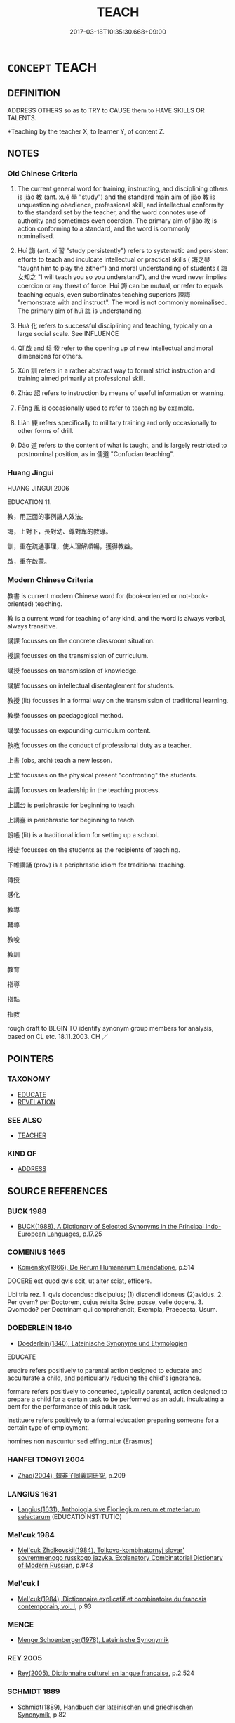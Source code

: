 # -*- mode: mandoku-tls-view -*-
#+TITLE: TEACH
#+DATE: 2017-03-18T10:35:30.668+09:00        
#+STARTUP: content
* =CONCEPT= TEACH
:PROPERTIES:
:CUSTOM_ID: uuid-afbdd6b9-b5e4-42ff-a8ae-7bf4522b1f4f
:SYNONYM+:  TEACHING
:SYNONYM+:  EDUCATE
:SYNONYM+:  INSTRUCT
:SYNONYM+:  SCHOOL
:SYNONYM+:  TUTOR
:SYNONYM+:  COACH
:SYNONYM+:  TRAIN
:SYNONYM+:  ENLIGHTEN
:SYNONYM+:  ILLUMINATE
:SYNONYM+:  VERSE
:SYNONYM+:  EDIFY
:SYNONYM+:  INDOCTRINATE
:SYNONYM+:  DRILL
:SYNONYM+:  DISCIPLINE
:TR_ZH: 教化
:TR_OCH: 教
:END:
** DEFINITION

ADDRESS OTHERS so as to TRY to CAUSE them to HAVE SKILLS OR TALENTS.

 *Teaching by the teacher X, to learner Y, of content Z.

** NOTES

*** Old Chinese Criteria
1. The current general word for training, instructing, and disciplining others is jiào 教 (ant. xué 學 "study") and the standard main aim of jiào 教 is unquestioning obedience, professional skill, and intellectual conformity to the standard set by the teacher, and the word connotes use of authority and sometimes even coercion. The primary aim of jiào 教 is action conforming to a standard, and the word is commonly nominalised.

2. Huì 誨 (ant. xí 習 "study persistently") refers to systematic and persistent efforts to teach and inculcate intellectual or practical skills ( 誨之琴 "taught him to play the zither") and moral understanding of students ( 誨女知之 "I will teach you so you understand"), and the word never implies coercion or any threat of force. Huì 誨 can be mutual, or refer to equals teaching equals, even subordinates teaching superiors 諫誨 "remonstrate with and instruct". The word is not commonly nominalised. The primary aim of huì 誨 is understanding.

3. Huà 化 refers to successful disciplining and teaching, typically on a large social scale. See INFLUENCE

4. Qǐ 啟 and fā 發 refer to the opening up of new intellectual and moral dimensions for others.

5. Xùn 訓 refers in a rather abstract way to formal strict instruction and training aimed primarily at professional skill.

6. Zhào 詔 refers to instruction by means of useful information or warning.

7. Fēng 風 is occasionally used to refer to teaching by example.

8. Liàn 練 refers specifically to military training and only occasionally to other forms of drill.

9. Dào 道 refers to the content of what is taught, and is largely restricted to postnominal position, as in 儒道 "Confucian teaching".

*** Huang Jingui
HUANG JINGUI 2006

EDUCATION 11.

教，用正面的事例讓人效法。

誨，上對下，長對幼、尊對卑的教導。

訓，重在疏通事理，使人理解順暢，獲得教益。

啟，重在啟蒙。

*** Modern Chinese Criteria
教書 is current modern Chinese word for (book-oriented or not-book-oriented) teaching.

教 is a current word for teaching of any kind, and the word is always verbal, always transitive.

講課 focusses on the concrete classroom situation.

授課 focusses on the transmission of curriculum.

講授 focusses on transmission of knowledge.

講解 focusses on intellectual disentaglement for students.

教授 (lit) focusses in a formal way on the transmission of traditional learning.

教學 focusses on paedagogical method.

講學 focusses on expounding curriculum content.

執教 focusses on the conduct of professional duty as a teacher.

上書 (obs, arch) teach a new lesson.

上堂 focusses on the physical present "confronting" the students.

主講 focusses on leadership in the teaching process.

上講台 is periphrastic for beginning to teach.

上講臺 is periphrastic for beginning to teach.

設帳 (lit) is a traditional idiom for setting up a school.

授徒 focusses on the students as the recipients of teaching.

下帷講誦 (prov) is a periphrastic idiom for traditional teaching.

傳授

感化

教導

輔導

教唆

教訓

教育

指導

指點

指教

rough draft to BEGIN TO identify synonym group members for analysis, based on CL etc. 18.11.2003. CH ／

** POINTERS
*** TAXONOMY
 - [[tls:concept:EDUCATE][EDUCATE]]
 - [[tls:concept:REVELATION][REVELATION]]

*** SEE ALSO
 - [[tls:concept:TEACHER][TEACHER]]

*** KIND OF
 - [[tls:concept:ADDRESS][ADDRESS]]

** SOURCE REFERENCES
*** BUCK 1988
 - [[cite:BUCK-1988][BUCK(1988), A Dictionary of Selected Synonyms in the Principal Indo-European Languages]], p.17.25

*** COMENIUS 1665
 - [[cite:COMENIUS-1665][Komensky(1966), De Rerum Humanarum Emendatione]], p.514


DOCERE est quod qvis scit, ut alter sciat, efficere.

Ubi tria rez. 1. qvis docendus: discipulus; (1) discendi idoneus (2)avidus. 2. Per qvem? per Doctorem, cujus reisita Scire, posse, velle docere. 3. Qvomodo? per Doctrinam qui comprehendit, Exempla, Praecepta, Usum.

*** DOEDERLEIN 1840
 - [[cite:DOEDERLEIN-1840][Doederlein(1840), Lateinische Synonyme und Etymologien]]

EDUCATE

erudire refers positively to parental action designed to educate and acculturate a child, and particularly reducing the child's ignorance.

formare refers positively to concerted, typically  parental, action designed to prepare a child for a certain task to be performed as an adult, inculcating a bent for the performance of this adult task.

instituere refers positively to a formal education preparing someone for a certain type of employment.



homines non nascuntur sed effinguntur (Erasmus)

*** HANFEI TONGYI 2004
 - [[cite:HANFEI-TONGYI-2004][Zhao(2004), 韓非子同義詞研究]], p.209

*** LANGIUS 1631
 - [[cite:LANGIUS-1631][Langius(1631), Anthologia sive Florilegium rerum et materiarum selectarum]] (EDUCATIOINSTITUTIO)
*** Mel'cuk 1984
 - [[cite:MEL'CUK-1984][Mel'cuk Zholkovskij(1984), Tolkovo-kombinatornyj slovar' sovremmenogo russkogo jazyka. Explanatory Combinatorial Dictionary of Modern Russian]], p.943

*** Mel'cuk I
 - [[cite:MEL'CUK-I][Mel'cuk(1984), Dictionnaire explicatif et combinatoire du francais contemporain, vol. I]], p.93

*** MENGE
 - [[cite:MENGE][Menge Schoenberger(1978), Lateinische Synonymik]]
*** REY 2005
 - [[cite:REY-2005][Rey(2005), Dictionnaire culturel en langue francaise]], p.2.524

*** SCHMIDT 1889
 - [[cite:SCHMIDT-1889][Schmidt(1889), Handbuch der lateinischen und griechischen Synonymik]], p.82

*** STAIGER 2003
 - [[cite:STAIGER-2003][Staiger Schuette Emmerich(2003), Das grosse China-Lexikon]], p.751

*** UNGER SACH
 - [[cite:UNGER-SACH][Unger(ca. 1990), "Sachwoerterbuch zum Alten China"]] (ERZIEHUNG/UNTERRICHT)
*** WANG LI 2000
 - [[cite:WANG-LI-2000][Wang 王(2000), 王力古漢語字典]], p.1279


教，誨

1. WL claims that both mean 教導 and that the special feature of jia4o 教 is the element of coercion qia2ngzhi4 強制. In fact, one is practical instruction and training, not normally focussing on the coercion or even the threat of force, and the other is intellectual teaching. 

Occasionally, jia4o 教 does have a general meaning where even a subordinate can jia4o 教 a ruler, the point being not coercion or even power, but rather professional or technical (rather than moral) authority:

HF 13.03:01; jiaoshi  297; jishi 238; jiaozhu 123; shiping 467

昔者吳起教楚悼王以楚國之俗曰： In ancient times Wu2 Q taught King Da4o of Chu3 the customs of Chu3, saying:

HF 32.15:01; jiaoshi 486; jishi 631; jiaozhu 375; shiping 1094

客有教燕王為不死之道者， A foreigner was teaching the King of Ya1n the way of immortality.

*** POIRIER 1991
 - [[cite:POIRIER-1991][Poirier(1991), Histoire des moeurs]], p.2.309-375

*** GRACE ZHANG 2010
 - [[cite:GRACE-ZHANG-2010][Zhang(2010), Using Chinese Synonyms]], p.221

*** BARNARD AND SPENCER 2002
 - [[cite:BARNARD-AND-SPENCER-2002][Barnard Spencer(2002), Encyclopedia of Social and Cultural Anthropology]] (EDUCATION)
*** GIRARD 1769
 - [[cite:GIRARD-1769][Girard Beauzée(1769), SYNONYMES FRANÇOIS, LEURS DIFFÉRENTES SIGNIFICATIONS, ET LE CHOIX QU'IL EN FAUT FAIRE Pour parler avec justesse]], p.1.53.38
 (ENSEIGNER.APPRENDRE.INSTRUIRE.INFORMER.FAIRE SAVOIR)
*** PILLON 1850
 - [[cite:PILLON-1850][Pillon(1850), Handbook of Greek Synonymes, from the French of M. Alex. Pillon, Librarian of the Bibliothèque Royale , at Paris, and one of the editors of the new edition of Plaché's Dictionnaire Grec-Français, edited, with notes, by the Rev. Thomas Kerchever Arnold, M.A. Rector of Lyndon, and late fellow of Trinity College, Cambridge]], p.no.174

*** T.W.HARBSMEIER 2004
 - [[cite:T.W.HARBSMEIER-2004][Harbsmeier(2004), A New Dictionary of Classical Greek Synonyms]], p.NO.176

** WORDS
   :PROPERTIES:
   :VISIBILITY: children
   :END:
*** 修 xiū (OC:sqlɯw MC:sɨu )
:PROPERTIES:
:CUSTOM_ID: uuid-49510688-5a0c-41b9-ab9d-c545d4410627
:Char+: 修(9,8/10) 
:GY_IDS+: uuid-ef8eb44d-db8a-4f3b-8eaf-a0dec0116c4a
:PY+: xiū     
:OC+: sqlɯw     
:MC+: sɨu     
:END: 
**** V [[tls:syn-func::#uuid-fbfb2371-2537-4a99-a876-41b15ec2463c][vtoN]] / train, drill (armed forces), strengthen through training and putting things in good repair
:PROPERTIES:
:CUSTOM_ID: uuid-3177a5fa-5d2f-4764-b55e-d417dcb01139
:END:
****** DEFINITION

train, drill (armed forces), strengthen through training and putting things in good repair

****** NOTES

*** 典 diǎn (OC:tɯɯnʔ MC:ten )
:PROPERTIES:
:CUSTOM_ID: uuid-b99c601d-523a-4bde-9e1a-494a9e202417
:Char+: 典(12,6/8) 
:GY_IDS+: uuid-c0d2d017-237c-4c27-bd66-59487a915c7b
:PY+: diǎn     
:OC+: tɯɯnʔ     
:MC+: ten     
:END: 
**** N [[tls:syn-func::#uuid-76be1df4-3d73-4e5f-bbc2-729542645bc8][nab]] {[[tls:sem-feat::#uuid-f55cff2f-f0e3-4f08-a89c-5d08fcf3fe89][act]]} / instruction
:PROPERTIES:
:CUSTOM_ID: uuid-1e4b2050-a9f2-4daa-b687-7eb4567258ac
:WARRING-STATES-CURRENCY: 3
:END:
****** DEFINITION

instruction

****** NOTES

**** V [[tls:syn-func::#uuid-fbfb2371-2537-4a99-a876-41b15ec2463c][vtoN]] / regulate, instruct
:PROPERTIES:
:CUSTOM_ID: uuid-8738db55-3879-4028-aa81-63de6fdb3590
:WARRING-STATES-CURRENCY: 3
:END:
****** DEFINITION

regulate, instruct

****** NOTES

*** 化 huà (OC:hŋʷraals MC:hɣɛ )
:PROPERTIES:
:CUSTOM_ID: uuid-303a30ec-9287-4123-b39b-f06e1c4cb7fc
:Char+: 化(21,2/4) 
:GY_IDS+: uuid-7c36ccf6-0da3-4fdf-8873-43b8edf824c7
:PY+: huà     
:OC+: hŋʷraals     
:MC+: hɣɛ     
:END: 
**** N [[tls:syn-func::#uuid-76be1df4-3d73-4e5f-bbc2-729542645bc8][nab]] {[[tls:sem-feat::#uuid-f55cff2f-f0e3-4f08-a89c-5d08fcf3fe89][act]]} / education; civlised human customs
:PROPERTIES:
:CUSTOM_ID: uuid-9bbdaf59-cb1b-4d6c-8bbe-939897b66246
:END:
****** DEFINITION

education; civlised human customs

****** NOTES

**** V [[tls:syn-func::#uuid-c20780b3-41f9-491b-bb61-a269c1c4b48f][vi]] {[[tls:sem-feat::#uuid-f55cff2f-f0e3-4f08-a89c-5d08fcf3fe89][act]]} / cause to transform > engage in teaching; teach
:PROPERTIES:
:CUSTOM_ID: uuid-7ad0cb5e-99f2-4eea-8945-816fd3dece30
:END:
****** DEFINITION

cause to transform > engage in teaching; teach

****** NOTES

**** V [[tls:syn-func::#uuid-e64a7a95-b54b-4c94-9d6d-f55dbf079701][vt(oN)]] / teach the contextually determinate N an important lesson that changes him
:PROPERTIES:
:CUSTOM_ID: uuid-c67eb573-f64a-4f94-9edb-51fab0bb66a1
:END:
****** DEFINITION

teach the contextually determinate N an important lesson that changes him

****** NOTES

**** V [[tls:syn-func::#uuid-fbfb2371-2537-4a99-a876-41b15ec2463c][vtoN]] / transform > teach; teach so as to convert to one's views and valuesin the BUDDH. context often 'con...
:PROPERTIES:
:CUSTOM_ID: uuid-e3741463-2ba4-4f9f-aa25-11dfe997dcfb
:END:
****** DEFINITION

transform > teach; teach so as to convert to one's views and values

in the BUDDH. context often 'convert'

****** NOTES

**** V [[tls:syn-func::#uuid-fbfb2371-2537-4a99-a876-41b15ec2463c][vtoN]] {[[tls:sem-feat::#uuid-988c2bcf-3cdd-4b9e-b8a4-615fe3f7f81e][passive]]} / allow oneself to be taught a lesson> have one's mindset changed
:PROPERTIES:
:CUSTOM_ID: uuid-aa5c8923-8437-4b6f-9ac4-2fac50df5633
:END:
****** DEFINITION

allow oneself to be taught a lesson> have one's mindset changed

****** NOTES

*** 教 jiào (OC:kruus MC:kɣɛu )
:PROPERTIES:
:CUSTOM_ID: uuid-7fc224e8-4658-4c1c-8dbc-26e1d4584173
:Char+: 教(66,7/11) 
:GY_IDS+: uuid-9bb04053-c1b1-4b12-8d8e-4ae084a440ed
:PY+: jiào     
:OC+: kruus     
:MC+: kɣɛu     
:END: 
**** V [[tls:syn-func::#uuid-53cee9f8-4041-45e5-ae55-f0bfdec33a11][vt/oN/]] / be engaged in teaching, give instructions
:PROPERTIES:
:CUSTOM_ID: uuid-1f390a2c-dba7-4ea7-872f-f32a9d4e134b
:END:
****** DEFINITION

be engaged in teaching, give instructions

****** NOTES

**** N [[tls:syn-func::#uuid-76be1df4-3d73-4e5f-bbc2-729542645bc8][nab]] {[[tls:sem-feat::#uuid-f55cff2f-f0e3-4f08-a89c-5d08fcf3fe89][act]]} / training; drill; moral instruction; instruction
:PROPERTIES:
:CUSTOM_ID: uuid-b32efca5-b7d5-4bb9-aef7-e05a9689c3f1
:WARRING-STATES-CURRENCY: 5
:END:
****** DEFINITION

training; drill; moral instruction; instruction

****** NOTES

**** V [[tls:syn-func::#uuid-fed035db-e7bd-4d23-bd05-9698b26e38f9][vadN]] / trained, properly instructed
:PROPERTIES:
:CUSTOM_ID: uuid-0d2b7ae8-1ba8-43a4-ac8a-dcaa92e14398
:WARRING-STATES-CURRENCY: 4
:END:
****** DEFINITION

trained, properly instructed

****** NOTES

**** V [[tls:syn-func::#uuid-c20780b3-41f9-491b-bb61-a269c1c4b48f][vi]] {[[tls:sem-feat::#uuid-f55cff2f-f0e3-4f08-a89c-5d08fcf3fe89][act]]} / be engaged in instruction, instructing, drilling; give (proper) instruction
:PROPERTIES:
:CUSTOM_ID: uuid-a2509c3d-b105-461c-8ea7-41e3c59cc13b
:WARRING-STATES-CURRENCY: 3
:END:
****** DEFINITION

be engaged in instruction, instructing, drilling; give (proper) instruction

****** NOTES

**** V [[tls:syn-func::#uuid-e64a7a95-b54b-4c94-9d6d-f55dbf079701][vt(oN)]] / instruct properly determinate persons
:PROPERTIES:
:CUSTOM_ID: uuid-92e9cd0b-cc89-4908-9ce2-7d8fafcd5ae0
:WARRING-STATES-CURRENCY: 3
:END:
****** DEFINITION

instruct properly determinate persons

****** NOTES

**** V [[tls:syn-func::#uuid-739c24ae-d585-4fff-9ac2-2547b1050f16][vt+prep+N]] / act as an instructor to (someone)
:PROPERTIES:
:CUSTOM_ID: uuid-74357016-0f6d-48b8-b398-02cb378d94be
:WARRING-STATES-CURRENCY: 3
:END:
****** DEFINITION

act as an instructor to (someone)

****** NOTES

**** V [[tls:syn-func::#uuid-504ec124-c823-4cc6-a14a-913dc8c5c4b4][vtoN.+VtoS]] / instruct (someone)(and say...) 教之曰
:PROPERTIES:
:CUSTOM_ID: uuid-25ec2ada-f2df-4a4a-a189-fdf21be577f4
:WARRING-STATES-CURRENCY: 3
:END:
****** DEFINITION

instruct (someone)(and say...) 教之曰

****** NOTES

**** V [[tls:syn-func::#uuid-fbfb2371-2537-4a99-a876-41b15ec2463c][vtoN]] {[[tls:sem-feat::#uuid-5100e402-4cb5-4b99-929f-be674b3757d4][N=human]]} / instruct, give instruction to; train up (prototypically military); train up properly, instruct prop...
:PROPERTIES:
:CUSTOM_ID: uuid-fad1b2e5-dd78-49a7-8f9e-79d3e2e20a16
:WARRING-STATES-CURRENCY: 4
:END:
****** DEFINITION

instruct, give instruction to; train up (prototypically military); train up properly, instruct properly

****** NOTES

******* Examples
LY 13.29; tr. CH

 子曰： The Master said:

 「善人教民七年， "If an excellent person has trained the people for seven years

 亦可以即戎矣。」

**** V [[tls:syn-func::#uuid-fbfb2371-2537-4a99-a876-41b15ec2463c][vtoN]] {[[tls:sem-feat::#uuid-27c25f52-900b-48a9-8ca9-715cb9000e48][N=nonhu]]} / give instruction in (subjects)
:PROPERTIES:
:CUSTOM_ID: uuid-7a77ff02-0565-45e7-befc-0ccc9b4a7636
:WARRING-STATES-CURRENCY: 3
:END:
****** DEFINITION

give instruction in (subjects)

****** NOTES

**** V [[tls:syn-func::#uuid-9c1cfd33-d7a3-4fd8-9b9a-3d48816df0ea][vtt/oN./+V/0/]] / teach the contextually determinate N to V; teach people to V, teach one to V
:PROPERTIES:
:CUSTOM_ID: uuid-52b1216e-1de6-4887-bb25-6b5d3d0e7565
:END:
****** DEFINITION

teach the contextually determinate N to V; teach people to V, teach one to V

****** NOTES

**** V [[tls:syn-func::#uuid-f23cc077-f7d1-48c0-a2da-ba95b12170c8][vtt+prep+N1:post.vtoN2]] / instruct (someone) in (a subject) 　以x教於y
:PROPERTIES:
:CUSTOM_ID: uuid-49be119c-77cb-4127-8c9b-1167eb6939a5
:WARRING-STATES-CURRENCY: 3
:END:
****** DEFINITION

instruct (someone) in (a subject) 　以x教於y

****** NOTES

**** V [[tls:syn-func::#uuid-25b356b8-b8b3-45bd-8689-04894567deb5][vttoN.+V/0/]] {[[tls:sem-feat::#uuid-cdc662a3-e2c9-4d1a-b58e-6442c74ee003][pivot]]} / instruct (someone, to do something) 教良民為姦
:PROPERTIES:
:CUSTOM_ID: uuid-0ad1d20a-e952-43df-b3eb-d07e212328f4
:WARRING-STATES-CURRENCY: 4
:END:
****** DEFINITION

instruct (someone, to do something) 教良民為姦

****** NOTES

**** V [[tls:syn-func::#uuid-b1da1095-72d1-4dc8-bd0c-f66788b53021][vttoN1:postvtoN2]] / instruct (a person N1) in (a skill N2); instruct; 以仁義教人  occasionally: admonish (someone) about (so...
:PROPERTIES:
:CUSTOM_ID: uuid-b3274d11-5590-47f7-90cc-78aa92130203
:WARRING-STATES-CURRENCY: 5
:END:
****** DEFINITION

instruct (a person N1) in (a skill N2); instruct; 以仁義教人  occasionally: admonish (someone) about (something)

****** NOTES

******* Nuance
This, specifically a success verb, may take the common people as its object, cf. jiào 教烠 eaching �.

******* Examples
HF 34.26.11: (a man who has unsuccessfully taught another music cannot be said to have) taughv; HF 32.15.1: teach (the way of immorvality

**** V [[tls:syn-func::#uuid-a2c810ab-05c4-4ed2-86eb-c954618d8429][vttoN1.+N2]] / teach (someone N1) (a subject N2)
:PROPERTIES:
:CUSTOM_ID: uuid-65a21240-d50a-4f57-9bd3-ed8550d86447
:WARRING-STATES-CURRENCY: 3
:END:
****** DEFINITION

teach (someone N1) (a subject N2)

****** NOTES

**** V [[tls:syn-func::#uuid-cbb92823-4092-4552-8cbd-4883113a5422][vttoN1+.vtoN2]] / instruct someone in a subject  教X以Y
:PROPERTIES:
:CUSTOM_ID: uuid-02d0a0ba-4d5f-46ee-94ea-165a52627cdc
:WARRING-STATES-CURRENCY: 3
:END:
****** DEFINITION

instruct someone in a subject  教X以Y

****** NOTES

*** 敕 chì (OC:rʰɯɡ MC:ʈhɨk )
:PROPERTIES:
:CUSTOM_ID: uuid-f65241cb-6cc0-4504-8bb0-dbb62082b844
:Char+: 敕(66,7/11) 
:GY_IDS+: uuid-e30208a9-ccd0-4c47-afd4-df274d98e349
:PY+: chì     
:OC+: rʰɯɡ     
:MC+: ʈhɨk     
:END: 
**** V [[tls:syn-func::#uuid-fbfb2371-2537-4a99-a876-41b15ec2463c][vtoN]] / SHIJI: give a warning and an exhortation
:PROPERTIES:
:CUSTOM_ID: uuid-39b4fd54-f90d-427f-a0af-11b8965fce6d
:END:
****** DEFINITION

SHIJI: give a warning and an exhortation

****** NOTES

*** 啟 qǐ (OC:kheeʔ MC:khei )
:PROPERTIES:
:CUSTOM_ID: uuid-1e27b12e-727a-45cd-a0bd-381338a4a0e0
:Char+: 啟(66,7/11) 
:GY_IDS+: uuid-98cfb9ff-1029-4427-a801-371d9e83fff5
:PY+: qǐ     
:OC+: kheeʔ     
:MC+: khei     
:END: 
**** V [[tls:syn-func::#uuid-fbfb2371-2537-4a99-a876-41b15ec2463c][vtoN]] / enlightento instruct
:PROPERTIES:
:CUSTOM_ID: uuid-3c8618c2-f7bd-4409-9b29-c97a8f6f1f29
:END:
****** DEFINITION

enlighten

to instruct

****** NOTES

******* Nuance
This is an elevated ambitious term to use

******* Examples
LY 7.8: 不憤不啟 someone who is not intensely dissatisfied I will not enlighten

**** V [[tls:syn-func::#uuid-47bf65b8-3762-4d1c-81e6-a3a2f26a0200][vttoN.+S]] / instruct/enlighten somebody that
:PROPERTIES:
:CUSTOM_ID: uuid-e97fb591-5c3f-4dcb-a6e6-9d61179ea2d6
:END:
****** DEFINITION

instruct/enlighten somebody that

****** NOTES

*** 新 xīn (OC:siŋ MC:sin )
:PROPERTIES:
:CUSTOM_ID: uuid-400ea054-bf59-4ea5-8bee-cff6b5157fb3
:Char+: 新(69,9/13) 
:GY_IDS+: uuid-90f4c79f-476b-471b-8321-d28d9bac5773
:PY+: xīn     
:OC+: siŋ     
:MC+: sin     
:END: 
**** V [[tls:syn-func::#uuid-fbfb2371-2537-4a99-a876-41b15ec2463c][vtoN]] / reform through teaching 新民
:PROPERTIES:
:CUSTOM_ID: uuid-410662be-aa28-4eb7-91e1-3043a71edbee
:END:
****** DEFINITION

reform through teaching 新民

****** NOTES

*** 業 yè (OC:ŋab MC:ŋi̯ɐp )
:PROPERTIES:
:CUSTOM_ID: uuid-3a744694-1a1e-48d8-9365-1de60f1cd060
:Char+: 業(75,9/13) 
:GY_IDS+: uuid-22182188-70f5-47d8-842c-29ff8ebb4402
:PY+: yè     
:OC+: ŋab     
:MC+: ŋi̯ɐp     
:END: 
**** N [[tls:syn-func::#uuid-76be1df4-3d73-4e5f-bbc2-729542645bc8][nab]] {[[tls:sem-feat::#uuid-b33cc013-91e1-4f2b-a148-2b1709f499ed][method]]} / method taught (by a master); teaching
:PROPERTIES:
:CUSTOM_ID: uuid-1b2ee108-9aa3-4496-aa5f-eef623846c32
:END:
****** DEFINITION

method taught (by a master); teaching

****** NOTES

*** 泠 líng (OC:ɡ-reeŋ MC:leŋ )
:PROPERTIES:
:CUSTOM_ID: uuid-0ac67b32-7014-48b3-96bd-d22f607034fa
:Char+: 泠(85,5/8) 
:GY_IDS+: uuid-dd6b92df-2f35-4c47-b464-07a6b419cd4d
:PY+: líng     
:OC+: ɡ-reeŋ     
:MC+: leŋ     
:END: 
**** V [[tls:syn-func::#uuid-fbfb2371-2537-4a99-a876-41b15ec2463c][vtoN]] / to instruct???
:PROPERTIES:
:CUSTOM_ID: uuid-76b5575e-2c03-476c-a207-93b0c24e8025
:WARRING-STATES-CURRENCY: 2
:END:
****** DEFINITION

to instruct???

****** NOTES

******* Nuance
ZHUANG

******* Examples
ZZ 20.743 真泠禹曰： he instructed Y, saying, [CA]

*** 發 fā (OC:pod MC:pi̯ɐt )
:PROPERTIES:
:CUSTOM_ID: uuid-4dbcd798-2c34-489a-9cb6-8eb2534815f4
:Char+: 發(105,7/12) 
:GY_IDS+: uuid-9e83a10d-fe72-4201-a1fe-3a74deae9cc3
:PY+: fā     
:OC+: pod     
:MC+: pi̯ɐt     
:END: 
**** V [[tls:syn-func::#uuid-fbfb2371-2537-4a99-a876-41b15ec2463c][vtoN]] / open up and educate
:PROPERTIES:
:CUSTOM_ID: uuid-62df7624-2552-4e09-9757-067d632d1a35
:WARRING-STATES-CURRENCY: 3
:END:
****** DEFINITION

open up and educate

****** NOTES

******* Nuance
This is a metaphoric expression for an ambitious moral teaching process by which a person finds himself

******* Examples
LY 7.8: 不悱不發 someone who is not anguished I will not open-up-and-educate.

*** 練 liàn (OC:ɡ-reens MC:len )
:PROPERTIES:
:CUSTOM_ID: uuid-5aa2ebb6-2d6b-4c87-bce9-492a52cdb4d7
:Char+: 練(120,9/15) 
:GY_IDS+: uuid-570312f2-3861-4707-980d-cf5bde83323b
:PY+: liàn     
:OC+: ɡ-reens     
:MC+: len     
:END: 
**** V [[tls:syn-func::#uuid-fed035db-e7bd-4d23-bd05-9698b26e38f9][vadN]] / well-trained
:PROPERTIES:
:CUSTOM_ID: uuid-3b4fe4b2-607b-438f-98f3-6e4746a2b988
:WARRING-STATES-CURRENCY: 3
:END:
****** DEFINITION

well-trained

****** NOTES

**** V [[tls:syn-func::#uuid-c20780b3-41f9-491b-bb61-a269c1c4b48f][vi]] {[[tls:sem-feat::#uuid-e6526d79-b134-4e37-8bab-55b4884393bc][graded]]} / to be better trained (in military affairs)
:PROPERTIES:
:CUSTOM_ID: uuid-3d246848-2cea-4259-b100-9f2529797fd6
:END:
****** DEFINITION

to be better trained (in military affairs)

****** NOTES

**** V [[tls:syn-func::#uuid-25b356b8-b8b3-45bd-8689-04894567deb5][vttoN.+V/0/]] {[[tls:sem-feat::#uuid-92ae8363-92d9-4b96-80a4-b07bc6788113][reflexive.自]]} / train oneself to V
:PROPERTIES:
:CUSTOM_ID: uuid-9411dfb5-ff0c-4bba-a935-d1c06044696a
:END:
****** DEFINITION

train oneself to V

****** NOTES

*** 育 yù (OC:luɡ MC:juk )
:PROPERTIES:
:CUSTOM_ID: uuid-8e0015df-6a79-4a3c-b7c2-ba8e79f7da97
:Char+: 育(130,4/8) 
:GY_IDS+: uuid-705bac86-6de1-4fb0-bcbe-b63827bf5c32
:PY+: yù     
:OC+: luɡ     
:MC+: juk     
:END: 
**** SOURCE REFERENCES
***** WANG FENGYANG 1993
 - [[cite:WANG-FENGYANG-1993][Wang 王(1993), 古辭辨 Gu ci bian]], p.713.4

**** V [[tls:syn-func::#uuid-fbfb2371-2537-4a99-a876-41b15ec2463c][vtoN]] / bring up morally and intellectually
:PROPERTIES:
:CUSTOM_ID: uuid-42d234fe-30dc-44f7-aa42-ae693bc0b8bc
:WARRING-STATES-CURRENCY: 3
:END:
****** DEFINITION

bring up morally and intellectually

****** NOTES

*** 討 tǎo (OC:thuuʔ MC:thɑu )
:PROPERTIES:
:CUSTOM_ID: uuid-16e8c1f8-0b71-4955-a83b-c621dc17752d
:Char+: 討(149,3/10) 
:GY_IDS+: uuid-25100f0e-0972-47eb-86be-b261b97f0b62
:PY+: tǎo     
:OC+: thuuʔ     
:MC+: thɑu     
:END: 
**** V [[tls:syn-func::#uuid-fbfb2371-2537-4a99-a876-41b15ec2463c][vtoN]] / teach and train (a population for war, or officials for a task)
:PROPERTIES:
:CUSTOM_ID: uuid-c11a3b6f-ffec-47fc-9af3-b26ae71d134b
:WARRING-STATES-CURRENCY: 3
:END:
****** DEFINITION

teach and train (a population for war, or officials for a task)

****** NOTES

*** 訓 xùn (OC:qhuns MC:hi̯un )
:PROPERTIES:
:CUSTOM_ID: uuid-e1e359c3-3331-412e-b4f2-3f5fbfb6af85
:Char+: 訓(149,3/10) 
:GY_IDS+: uuid-362363e8-c150-4437-856a-35163f878f78
:PY+: xùn     
:OC+: qhuns     
:MC+: hi̯un     
:END: 
**** N [[tls:syn-func::#uuid-76be1df4-3d73-4e5f-bbc2-729542645bc8][nab]] {[[tls:sem-feat::#uuid-f55cff2f-f0e3-4f08-a89c-5d08fcf3fe89][act]]} / teaching, instruction
:PROPERTIES:
:CUSTOM_ID: uuid-26082edc-3733-47b0-a536-b86006909f57
:WARRING-STATES-CURRENCY: 4
:END:
****** DEFINITION

teaching, instruction

****** NOTES

**** V [[tls:syn-func::#uuid-739c24ae-d585-4fff-9ac2-2547b1050f16][vt+prep+N]] / instruct
:PROPERTIES:
:CUSTOM_ID: uuid-de7ced7f-c17c-408a-9d40-b0c80b50cd5d
:END:
****** DEFINITION

instruct

****** NOTES

**** V [[tls:syn-func::#uuid-fbfb2371-2537-4a99-a876-41b15ec2463c][vtoN]] / train and instruct; encourage people to pursue (a subject)
:PROPERTIES:
:CUSTOM_ID: uuid-958849b9-b91f-49a7-b7ac-d31b6af305f9
:WARRING-STATES-CURRENCY: 4
:END:
****** DEFINITION

train and instruct; encourage people to pursue (a subject)

****** NOTES

**** V [[tls:syn-func::#uuid-fbfb2371-2537-4a99-a876-41b15ec2463c][vtoN]] {[[tls:sem-feat::#uuid-988c2bcf-3cdd-4b9e-b8a4-615fe3f7f81e][passive]]} / be trained and instructed
:PROPERTIES:
:CUSTOM_ID: uuid-032feb30-5930-4f86-8734-34260981ed82
:WARRING-STATES-CURRENCY: 3
:END:
****** DEFINITION

be trained and instructed

****** NOTES

**** V [[tls:syn-func::#uuid-e0354a6b-29b1-4b41-a494-59df1daddc7e][vttoN1.+prep+N2]] / instruct N2 about N1
:PROPERTIES:
:CUSTOM_ID: uuid-d832a171-7f94-4875-9c2e-4dd4caba6129
:END:
****** DEFINITION

instruct N2 about N1

****** NOTES

****  [[tls:syn-func::#uuid-55ce0fe4-5e95-4ef5-a3cd-b38f181b35b7][vt+prep+N.+V]] / instruct N, saying: "..."
:PROPERTIES:
:CUSTOM_ID: uuid-907be595-fa7a-4cc0-a07b-7e79d85fd558
:END:
****** DEFINITION

instruct N, saying: "..."

****** NOTES

**** V [[tls:syn-func::#uuid-c20780b3-41f9-491b-bb61-a269c1c4b48f][vi]] {[[tls:sem-feat::#uuid-f55cff2f-f0e3-4f08-a89c-5d08fcf3fe89][act]]} / engage in teaching
:PROPERTIES:
:CUSTOM_ID: uuid-75e96164-e790-4032-8535-362cf3d14244
:END:
****** DEFINITION

engage in teaching

****** NOTES

**** V [[tls:syn-func::#uuid-739c24ae-d585-4fff-9ac2-2547b1050f16][vt+prep+N]] {[[tls:sem-feat::#uuid-988c2bcf-3cdd-4b9e-b8a4-615fe3f7f81e][passive]]} / be instructed through
:PROPERTIES:
:CUSTOM_ID: uuid-416284a5-9033-497a-80d2-cfdc8d155f3d
:END:
****** DEFINITION

be instructed through

****** NOTES

*** 詔 zhào (OC:kljews MC:tɕiɛu )
:PROPERTIES:
:CUSTOM_ID: uuid-4803661c-11a1-4b1f-823f-6d572a8e19fb
:Char+: 詔(149,5/12) 
:GY_IDS+: uuid-285d1168-2242-4ca3-8337-206dd83b8cb8
:PY+: zhào     
:OC+: kljews     
:MC+: tɕiɛu     
:END: 
**** V [[tls:syn-func::#uuid-e64a7a95-b54b-4c94-9d6d-f55dbf079701][vt(oN)]] / give instruction or advice to a contextually determinate person
:PROPERTIES:
:CUSTOM_ID: uuid-4f187d16-4c04-4930-8307-39577da58949
:END:
****** DEFINITION

give instruction or advice to a contextually determinate person

****** NOTES

**** V [[tls:syn-func::#uuid-fbfb2371-2537-4a99-a876-41b15ec2463c][vtoN]] / instruct by passing on information
:PROPERTIES:
:CUSTOM_ID: uuid-51755198-2c84-40d2-ba61-54f68d5d61d6
:REGISTER: 3
:WARRING-STATES-CURRENCY: 3
:END:
****** DEFINITION

instruct by passing on information

****** NOTES

*** 誨 huì (OC:hmɯɯs MC:huo̝i )
:PROPERTIES:
:CUSTOM_ID: uuid-75add126-ff59-4089-878b-153f2d7c32b0
:Char+: 誨(149,7/14) 
:GY_IDS+: uuid-8bc78ebb-0211-4085-b5be-d8cbe474c766
:PY+: huì     
:OC+: hmɯɯs     
:MC+: huo̝i     
:END: 
**** N [[tls:syn-func::#uuid-76be1df4-3d73-4e5f-bbc2-729542645bc8][nab]] {[[tls:sem-feat::#uuid-f55cff2f-f0e3-4f08-a89c-5d08fcf3fe89][act]]} / teaching
:PROPERTIES:
:CUSTOM_ID: uuid-252c8b2c-afb9-4c77-813c-0dedece89db0
:WARRING-STATES-CURRENCY: 3
:END:
****** DEFINITION

teaching

****** NOTES

**** V [[tls:syn-func::#uuid-fed035db-e7bd-4d23-bd05-9698b26e38f9][vadN]] / instructive 誨言 "instructive words"
:PROPERTIES:
:CUSTOM_ID: uuid-3f186e42-9bd2-4e7a-9a1e-fd3c8c7895ef
:WARRING-STATES-CURRENCY: 3
:END:
****** DEFINITION

instructive 誨言 "instructive words"

****** NOTES

**** V [[tls:syn-func::#uuid-c20780b3-41f9-491b-bb61-a269c1c4b48f][vi]] / provide teaching, moral admonishment
:PROPERTIES:
:CUSTOM_ID: uuid-d7210701-b026-4956-b86a-8f45c2cc51ea
:WARRING-STATES-CURRENCY: 3
:END:
****** DEFINITION

provide teaching, moral admonishment

****** NOTES

**** V [[tls:syn-func::#uuid-fbfb2371-2537-4a99-a876-41b15ec2463c][vtoN]] / give instruction; teach
:PROPERTIES:
:CUSTOM_ID: uuid-b65682df-7db2-4e55-b9be-0f88233d03c1
:WARRING-STATES-CURRENCY: 4
:END:
****** DEFINITION

give instruction; teach

****** NOTES

******* Nuance
This is an individualised upper-class kind of teaching designed for the few

**** V [[tls:syn-func::#uuid-fbfb2371-2537-4a99-a876-41b15ec2463c][vtoN]] {[[tls:sem-feat::#uuid-988c2bcf-3cdd-4b9e-b8a4-615fe3f7f81e][passive]]} / be properly taught
:PROPERTIES:
:CUSTOM_ID: uuid-d281166f-324f-4db7-b4f4-0115f79c3a37
:WARRING-STATES-CURRENCY: 3
:END:
****** DEFINITION

be properly taught

****** NOTES

**** V [[tls:syn-func::#uuid-9ec744e5-884d-4269-a320-91bc520c69a6][vtt(oN1.)+prep+N2]] / teach the contextually determinate N1 to N2
:PROPERTIES:
:CUSTOM_ID: uuid-1c1da3ac-b450-4a21-a043-e6441c9223a0
:END:
****** DEFINITION

teach the contextually determinate N1 to N2

****** NOTES

**** V [[tls:syn-func::#uuid-25b356b8-b8b3-45bd-8689-04894567deb5][vttoN.+V/0/]] {[[tls:sem-feat::#uuid-cdc662a3-e2c9-4d1a-b58e-6442c74ee003][pivot]]} / teach someone to do something 誨之琴
:PROPERTIES:
:CUSTOM_ID: uuid-3bf85b26-1eab-45d8-bed3-4f6f25532f9f
:WARRING-STATES-CURRENCY: 3
:END:
****** DEFINITION

teach someone to do something 誨之琴

****** NOTES

**** V [[tls:syn-func::#uuid-a2c810ab-05c4-4ed2-86eb-c954618d8429][vttoN1.+N2]] / teach (someone N1) (the art of N2)
:PROPERTIES:
:CUSTOM_ID: uuid-2da03914-4ab4-4d41-965d-ee1d8f97fd36
:WARRING-STATES-CURRENCY: 3
:END:
****** DEFINITION

teach (someone N1) (the art of N2)

****** NOTES

**** V [[tls:syn-func::#uuid-cbb92823-4092-4552-8cbd-4883113a5422][vttoN1+.vtoN2]] / teach (someone) (something) 誨之以忠
:PROPERTIES:
:CUSTOM_ID: uuid-969de39b-4a90-4399-8aa4-09ead4636794
:WARRING-STATES-CURRENCY: 3
:END:
****** DEFINITION

teach (someone) (something) 誨之以忠

****** NOTES

*** 講 jiǎng (OC:krooŋʔ MC:kɣɔŋ )
:PROPERTIES:
:CUSTOM_ID: uuid-efd48887-c836-49d8-9833-7838776e31cd
:Char+: 講(149,10/17) 
:GY_IDS+: uuid-48b44bf8-f3b9-411a-b95c-74997d86213e
:PY+: jiǎng     
:OC+: krooŋʔ     
:MC+: kɣɔŋ     
:END: 
**** V [[tls:syn-func::#uuid-fed035db-e7bd-4d23-bd05-9698b26e38f9][vadN]] / teaching- (hall etc)
:PROPERTIES:
:CUSTOM_ID: uuid-8c239d63-9339-41a7-8974-7916564d9866
:END:
****** DEFINITION

teaching- (hall etc)

****** NOTES

**** V [[tls:syn-func::#uuid-fbfb2371-2537-4a99-a876-41b15ec2463c][vtoN]] / give instruction to; give instruction in something
:PROPERTIES:
:CUSTOM_ID: uuid-2f20d732-ccbd-459b-8022-5ac6b80bef5d
:END:
****** DEFINITION

give instruction to; give instruction in something

****** NOTES

*** 道 dào (OC:ɡ-luuʔ MC:dɑu )
:PROPERTIES:
:CUSTOM_ID: uuid-93c1086b-188f-44a0-ab56-b6147fd30272
:Char+: 道(162,9/13) 
:GY_IDS+: uuid-012329d2-8a81-4a4f-ac3a-03885a49d6d6
:PY+: dào     
:OC+: ɡ-luuʔ     
:MC+: dɑu     
:END: 
**** N [[tls:syn-func::#uuid-fae62a7f-1b3e-4ec9-b02e-bca9b23ae693][nab.post-N]] / teaching, doctrine 佛道, 儒道
:PROPERTIES:
:CUSTOM_ID: uuid-fe73f987-cac8-4d71-8ce8-f13fa1986b47
:END:
****** DEFINITION

teaching, doctrine 佛道, 儒道

****** NOTES

*** 諷 fěng (OC:plums MC:puŋ )
:PROPERTIES:
:CUSTOM_ID: uuid-388bb9fe-6cf5-4780-8ba9-83a99eaa5bf5
:Char+: 風(182,0/9) 
:GY_IDS+: uuid-458f7392-58c3-4c23-a5f3-71057a94d6ce
:PY+: fěng     
:OC+: plums     
:MC+: puŋ     
:END: 
**** V [[tls:syn-func::#uuid-fbfb2371-2537-4a99-a876-41b15ec2463c][vtoN]] / set an example for, transform through example
:PROPERTIES:
:CUSTOM_ID: uuid-78fca634-436a-47c2-bd4c-8f84c6a4b7e4
:END:
****** DEFINITION

set an example for, transform through example

****** NOTES

*** 三教 sānjiào (OC:saam kruus MC:sɑm kɣɛu )
:PROPERTIES:
:CUSTOM_ID: uuid-d7066e9d-5553-4211-90cd-3b54e1c2641f
:Char+: 三(1,2/3) 教(66,7/11) 
:GY_IDS+: uuid-3b81e026-2aee-45cd-b686-7bab8c7046b3 uuid-9bb04053-c1b1-4b12-8d8e-4ae084a440ed
:PY+: sān jiào    
:OC+: saam kruus    
:MC+: sɑm kɣɛu    
:END: 
**** SOURCE REFERENCES
***** MULLER
 - [[cite:MULLER][Muller(), Digital Dictionary of Buddhism]]

"'Three Teachings' (1) The three major East Asian traditions of Buddhism (fo2-jia4o 佛教), Confucianism (ru2-jia4o 儒教) and Taoism (da4o-jia4o 道教). (2) According to Zo1ngmi4 宗密 in his commentary to the S鋈ra of Perfect Enlightenment (Yua2n-jue2-ji1ng 圓覺經), the sudden teaching (du1n-jia4o 頓教) represented by the Hua1-ya2n-ji1ng 華嚴經, the jia4n-jia4o 漸教  represented by the period from the Deer Park to SSaala Forest, and the bu4-di4ng-jia4o 不定教, which teaches the eternal perfection of the Buddha-nature (ZZ 243.9.323b-c)."

***** NAKAMURA
 - [[cite:NAKAMURA][Nakamura 望月(1975), 佛教語大辭典 Bukkyōgo daijiten Encyclopedic Dictionary of Buddhist Terms]], p.462b

**** N [[tls:syn-func::#uuid-db0698e7-db2f-4ee3-9a20-0c2b2e0cebf0][NPab]] {[[tls:sem-feat::#uuid-d135528d-b81d-4728-bf6a-cb27c7ab7e94][nominaliser]]} / the three teachings (usually referring to Buddhism, Daoism, and Confucianism)
:PROPERTIES:
:CUSTOM_ID: uuid-ee669ee5-3d12-4e91-b1ac-9bab3ed4c168
:END:
****** DEFINITION

the three teachings (usually referring to Buddhism, Daoism, and Confucianism)

****** NOTES

*** 典訓 diǎnxùn (OC:tɯɯnʔ qhuns MC:ten hi̯un )
:PROPERTIES:
:CUSTOM_ID: uuid-150e957c-e2f5-40c0-a828-795c9d830114
:Char+: 典(12,6/8) 訓(149,3/10) 
:GY_IDS+: uuid-c0d2d017-237c-4c27-bd66-59487a915c7b uuid-362363e8-c150-4437-856a-35163f878f78
:PY+: diǎn xùn    
:OC+: tɯɯnʔ qhuns    
:MC+: ten hi̯un    
:END: 
**** N [[tls:syn-func::#uuid-db0698e7-db2f-4ee3-9a20-0c2b2e0cebf0][NPab]] {[[tls:sem-feat::#uuid-2ef405b2-627b-4f29-940b-848d5428e30e][social]]} / formal instruction
:PROPERTIES:
:CUSTOM_ID: uuid-3b273bf4-8b8d-43db-b85f-f794ace3c11a
:END:
****** DEFINITION

formal instruction

****** NOTES

*** 出世 chūshì (OC:khljud lʰebs MC:tɕhʷit ɕiɛi )
:PROPERTIES:
:CUSTOM_ID: uuid-211a9208-07ef-47a9-94aa-649353a2e42a
:Char+: 出(17,3/5) 世(1,4/5) 
:GY_IDS+: uuid-f80ca1bf-4e49-46a8-8a84-15bc02805b0b uuid-0a2970a8-0d00-4baf-9651-be47b9df2279
:PY+: chū shì    
:OC+: khljud lʰebs    
:MC+: tɕhʷit ɕiɛi    
:END: 
**** V [[tls:syn-func::#uuid-091af450-64e0-4b82-98a2-84d0444b6d19][VPi]] {[[tls:sem-feat::#uuid-2e7204ae-4771-435b-82ff-310068296b6d][buddhist]]} / BUDDH: appear in the world as teacher > start one's teaching activities
:PROPERTIES:
:CUSTOM_ID: uuid-bffdc7c7-76e9-4753-8981-05a0ab72763a
:END:
****** DEFINITION

BUDDH: appear in the world as teacher > start one's teaching activities

****** NOTES

*** 化導 huàdǎo (OC:hŋʷraals ɡ-luus MC:hɣɛ dɑu )
:PROPERTIES:
:CUSTOM_ID: uuid-aab8b7ab-55ab-407d-bf2e-27417a529eb9
:Char+: 化(21,2/4) 導(41,12/15) 
:GY_IDS+: uuid-7c36ccf6-0da3-4fdf-8873-43b8edf824c7 uuid-72430976-6ea1-4ea4-8d4a-c5c88f87219e
:PY+: huà dǎo    
:OC+: hŋʷraals ɡ-luus    
:MC+: hɣɛ dɑu    
:END: 
**** V [[tls:syn-func::#uuid-091af450-64e0-4b82-98a2-84d0444b6d19][VPi]] {[[tls:sem-feat::#uuid-f55cff2f-f0e3-4f08-a89c-5d08fcf3fe89][act]]} / transform and guide > engage in teaching activities, teach the dharma
:PROPERTIES:
:CUSTOM_ID: uuid-d366e895-ad3d-4134-915b-2c2e41a87e68
:END:
****** DEFINITION

transform and guide > engage in teaching activities, teach the dharma

****** NOTES

**** V [[tls:syn-func::#uuid-98f2ce75-ae37-4667-90ff-f418c4aeaa33][VPtoN]] / transform and guide> educate
:PROPERTIES:
:CUSTOM_ID: uuid-8059d9fd-eb54-43d1-8afc-d407c6fd267f
:END:
****** DEFINITION

transform and guide> educate

****** NOTES

**** V [[tls:syn-func::#uuid-8584029b-6084-4ff1-8511-012c5567acf9][VPtt(oN1.)+N2]] / transform and guide > educate a contextually determinate person N1 in N2
:PROPERTIES:
:CUSTOM_ID: uuid-a6c1bdf9-91ed-4e59-a525-5a5b44bd51f5
:END:
****** DEFINITION

transform and guide > educate a contextually determinate person N1 in N2

****** NOTES

*** 化緣 huàyuán (OC:hŋʷraals k-lon MC:hɣɛ jiɛn )
:PROPERTIES:
:CUSTOM_ID: uuid-f0be482d-bbee-4e14-a9e8-d2db7d5d0771
:Char+: 化(21,2/4) 緣(120,9/15) 
:GY_IDS+: uuid-7c36ccf6-0da3-4fdf-8873-43b8edf824c7 uuid-befa831f-1ff5-40fc-a976-2cec5de2bc45
:PY+: huà yuán    
:OC+: hŋʷraals k-lon    
:MC+: hɣɛ jiɛn    
:END: 
**** SOURCE REFERENCES
***** LIANG TIANXI 2000A
 - [[cite:LIANG-TIANXI-2000A][Liáng 梁(), 《祖堂集》通考 Zǔtáng jí tōngkǎo 能仁大學報 Nengren daxuebao]], p.45

**** N [[tls:syn-func::#uuid-a8e89bab-49e1-4426-b230-0ec7887fd8b4][NP]] {[[tls:sem-feat::#uuid-f55cff2f-f0e3-4f08-a89c-5d08fcf3fe89][act]]} / BUDDH: reason of transformation > reason of the Buddhist teaching > teaching activities (this is a ...
:PROPERTIES:
:CUSTOM_ID: uuid-030205e4-9484-4fa9-95e6-9d4f9a7bc734
:END:
****** DEFINITION

BUDDH: reason of transformation > reason of the Buddhist teaching > teaching activities (this is a Buddhist historian's techinical term referring to events of the teaching activities of a master)

****** NOTES

**** N [[tls:syn-func::#uuid-14b56546-32fd-4321-8d73-3e4b18316c15][NPadN]] {[[tls:sem-feat::#uuid-2e7204ae-4771-435b-82ff-310068296b6d][buddhist]]} / BUDDH: of teaching activities (this is a Buddhist historian's techinical term referring to events o...
:PROPERTIES:
:CUSTOM_ID: uuid-20395d72-fc8c-41df-b39c-a2a0fa603c93
:END:
****** DEFINITION

BUDDH: of teaching activities (this is a Buddhist historian's techinical term referring to events of the teaching activities of a master)

****** NOTES

*** 宣教 xuānjiào (OC:sqon kruus MC:siɛn kɣɛu )
:PROPERTIES:
:CUSTOM_ID: uuid-43d0d632-6d9b-4ea7-8905-e88442edeefc
:Char+: 宣(40,6/9) 教(66,7/11) 
:GY_IDS+: uuid-6a7ce83a-9487-4ad0-a3ee-caf9a9d5ae64 uuid-9bb04053-c1b1-4b12-8d8e-4ae084a440ed
:PY+: xuān jiào    
:OC+: sqon kruus    
:MC+: siɛn kɣɛu    
:END: 
**** V [[tls:syn-func::#uuid-ec45db39-74aa-4894-be08-78a6bd501244][VPttoN1.+prep+N2]] / teach N1 to N2
:PROPERTIES:
:CUSTOM_ID: uuid-5a023e78-35ae-4326-a737-04074dd19000
:END:
****** DEFINITION

teach N1 to N2

****** NOTES

*** 宣示 xuānshì (OC:sqon ɢljils MC:siɛn ʑi )
:PROPERTIES:
:CUSTOM_ID: uuid-755b4eca-b616-44f6-a9f2-d6e265fac440
:Char+: 宣(40,6/9) 示(113,0/5) 
:GY_IDS+: uuid-6a7ce83a-9487-4ad0-a3ee-caf9a9d5ae64 uuid-b9db69ad-2ea4-4aa4-a109-ff2f1c5ca0d7
:PY+: xuān shì    
:OC+: sqon ɢljils    
:MC+: siɛn ʑi    
:END: 
**** V [[tls:syn-func::#uuid-8584029b-6084-4ff1-8511-012c5567acf9][VPtt(oN1.)+N2]] / divulge and make known> teach N to the contextually determinate audience
:PROPERTIES:
:CUSTOM_ID: uuid-11ff8f74-8ab9-4256-99be-cc48d36f5e03
:END:
****** DEFINITION

divulge and make known> teach N to the contextually determinate audience

****** NOTES

*** 導化 dǎohuà (OC:ɡ-luus hŋʷraals MC:dɑu hɣɛ )
:PROPERTIES:
:CUSTOM_ID: uuid-bad631eb-0a76-416e-beff-4ead36962036
:Char+: 導(41,12/15) 化(21,2/4) 
:GY_IDS+: uuid-72430976-6ea1-4ea4-8d4a-c5c88f87219e uuid-7c36ccf6-0da3-4fdf-8873-43b8edf824c7
:PY+: dǎo huà    
:OC+: ɡ-luus hŋʷraals    
:MC+: dɑu hɣɛ    
:END: 
**** V [[tls:syn-func::#uuid-98f2ce75-ae37-4667-90ff-f418c4aeaa33][VPtoN]] / BUDDH: guide and convert > teach, convert
:PROPERTIES:
:CUSTOM_ID: uuid-f7087447-6e05-4d06-8220-65651a0c4520
:END:
****** DEFINITION

BUDDH: guide and convert > teach, convert

****** NOTES

*** 感切 gǎnqiē, qiè (OC:koomʔ snʰiid MC:kəm tshet )
:PROPERTIES:
:CUSTOM_ID: uuid-470e171a-c5bb-493c-b209-01b9a3e6277a
:Char+: 感(61,9/13) 切(18,2/4) 
:GY_IDS+: uuid-722dfdd2-21c7-4c82-89da-49f7b11ca5d4 uuid-81c28de1-ab95-4916-8f6c-2118471b340d
:PY+: gǎn qiē, qiè    
:OC+: koomʔ snʰiid    
:MC+: kəm tshet    
:END: 
**** V [[tls:syn-func::#uuid-98f2ce75-ae37-4667-90ff-f418c4aeaa33][VPtoN]] / persuade and teach by sensitisation and example
:PROPERTIES:
:CUSTOM_ID: uuid-a40c90e7-8f78-4855-99aa-10a551c435c3
:END:
****** DEFINITION

persuade and teach by sensitisation and example

****** NOTES

*** 慰喻 wèiyù (OC:quds los MC:ʔɨi ji̯o )
:PROPERTIES:
:CUSTOM_ID: uuid-befe0275-c2c5-4231-9e79-10e9f2a1aa8f
:Char+: 慰(61,11/15) 喻(30,9/12) 
:GY_IDS+: uuid-ce8ad815-b067-46c8-84ea-12dba07e0e5c uuid-e659e4ff-8530-401f-ac8d-82ade16943db
:PY+: wèi yù    
:OC+: quds los    
:MC+: ʔɨi ji̯o    
:END: 
**** V [[tls:syn-func::#uuid-98f2ce75-ae37-4667-90ff-f418c4aeaa33][VPtoN]] / comfort and instruct
:PROPERTIES:
:CUSTOM_ID: uuid-6effd594-8fc5-47f3-8761-36d2246bb1c9
:END:
****** DEFINITION

comfort and instruct

****** NOTES

*** 指南 zhǐnán (OC:kjiʔ noom MC:tɕi nəm )
:PROPERTIES:
:CUSTOM_ID: uuid-34a7e8d4-30a1-42b9-a15e-6714b34d8a4b
:Char+: 指(64,6/9) 南(24,7/9) 
:GY_IDS+: uuid-01409830-4352-4246-8e41-5f8f373d8c0a uuid-b420baa9-4b24-4965-9a08-7ef933d10f54
:PY+: zhǐ nán    
:OC+: kjiʔ noom    
:MC+: tɕi nəm    
:END: 
**** V [[tls:syn-func::#uuid-091af450-64e0-4b82-98a2-84d0444b6d19][VPi]] {[[tls:sem-feat::#uuid-f55cff2f-f0e3-4f08-a89c-5d08fcf3fe89][act]]} / point to the south > instruct, teach, guide
:PROPERTIES:
:CUSTOM_ID: uuid-0598130a-4a2a-47e2-9bd7-6754c37556b6
:END:
****** DEFINITION

point to the south > instruct, teach, guide

****** NOTES

*** 指授 zhǐshòu (OC:kjiʔ djus MC:tɕi ɨu )
:PROPERTIES:
:CUSTOM_ID: uuid-667790b8-e479-4b21-bb7b-4d748f62a050
:Char+: 指(64,6/9) 授(64,8/11) 
:GY_IDS+: uuid-01409830-4352-4246-8e41-5f8f373d8c0a uuid-2f2e19de-a4e7-4935-89e1-a73cc207b69c
:PY+: zhǐ shòu    
:OC+: kjiʔ djus    
:MC+: tɕi ɨu    
:END: 
**** V [[tls:syn-func::#uuid-5b3376f4-75c4-4047-94eb-fc6d1bca520d][VPt(oN)]] / teach and transmit the contextually determinate subject
:PROPERTIES:
:CUSTOM_ID: uuid-a89e27af-290a-485c-a546-e5184a1a4aef
:END:
****** DEFINITION

teach and transmit the contextually determinate subject

****** NOTES

*** 教化 jiàohuà (OC:kruus hŋʷraals MC:kɣɛu hɣɛ )
:PROPERTIES:
:CUSTOM_ID: uuid-4102ec48-3104-42db-8296-0a9d1d75ae10
:Char+: 教(66,7/11) 化(21,2/4) 
:GY_IDS+: uuid-9bb04053-c1b1-4b12-8d8e-4ae084a440ed uuid-7c36ccf6-0da3-4fdf-8873-43b8edf824c7
:PY+: jiào huà    
:OC+: kruus hŋʷraals    
:MC+: kɣɛu hɣɛ    
:END: 
**** N [[tls:syn-func::#uuid-db0698e7-db2f-4ee3-9a20-0c2b2e0cebf0][NPab]] {[[tls:sem-feat::#uuid-f55cff2f-f0e3-4f08-a89c-5d08fcf3fe89][act]]} / proper education; reforming impact; reforming moral effort
:PROPERTIES:
:CUSTOM_ID: uuid-da5540d7-1b6d-478c-b524-1a4b0df7bce5
:END:
****** DEFINITION

proper education; reforming impact; reforming moral effort

****** NOTES

**** V [[tls:syn-func::#uuid-091af450-64e0-4b82-98a2-84d0444b6d19][VPi]] {[[tls:sem-feat::#uuid-f55cff2f-f0e3-4f08-a89c-5d08fcf3fe89][act]]} / conduct education; engage in the teaching of Buddhism
:PROPERTIES:
:CUSTOM_ID: uuid-2f836fa4-e1dd-480e-83b2-22bafd431f1b
:END:
****** DEFINITION

conduct education; engage in the teaching of Buddhism

****** NOTES

**** V [[tls:syn-func::#uuid-98f2ce75-ae37-4667-90ff-f418c4aeaa33][VPtoN]] {[[tls:sem-feat::#uuid-988c2bcf-3cdd-4b9e-b8a4-615fe3f7f81e][passive]]} / be taught the truth and transformed [medium??]
:PROPERTIES:
:CUSTOM_ID: uuid-9db5587b-442d-4e20-91cf-c031456c3580
:END:
****** DEFINITION

be taught the truth and transformed [medium??]

****** NOTES

**** V [[tls:syn-func::#uuid-98f2ce75-ae37-4667-90ff-f418c4aeaa33][VPtoN]] {[[tls:sem-feat::#uuid-f2783e17-b4a1-4e3b-8b47-6a579c6e1eb6][resultative]]} / educate; BUDDH: convert to the Buddhist truth
:PROPERTIES:
:CUSTOM_ID: uuid-b52dc465-51fa-431b-902d-18635f3f1505
:END:
****** DEFINITION

educate; BUDDH: convert to the Buddhist truth

****** NOTES

*** 教告 jiàogào (OC:kruus kuuɡs MC:kɣɛu kɑu )
:PROPERTIES:
:CUSTOM_ID: uuid-c73ea9e3-cdd2-40dc-b81b-8b3fe5b5afca
:Char+: 教(66,7/11) 告(30,4/7) 
:GY_IDS+: uuid-9bb04053-c1b1-4b12-8d8e-4ae084a440ed uuid-0abd716c-d43d-447a-ad3e-ff3910b6aeab
:PY+: jiào gào    
:OC+: kruus kuuɡs    
:MC+: kɣɛu kɑu    
:END: 
**** N [[tls:syn-func::#uuid-db0698e7-db2f-4ee3-9a20-0c2b2e0cebf0][NPab]] {[[tls:sem-feat::#uuid-f55cff2f-f0e3-4f08-a89c-5d08fcf3fe89][act]]} / instruction (of any kind)
:PROPERTIES:
:CUSTOM_ID: uuid-70376d5a-af8d-4160-b171-564fe171fc5e
:END:
****** DEFINITION

instruction (of any kind)

****** NOTES

**** V [[tls:syn-func::#uuid-98f2ce75-ae37-4667-90ff-f418c4aeaa33][VPtoN]] / instruct, teach
:PROPERTIES:
:CUSTOM_ID: uuid-08f4e130-2a79-4362-a999-af9ed27894f7
:END:
****** DEFINITION

instruct, teach

****** NOTES

*** 教道 jiào (OC:kruus MC:kɣɛu ) / 教導 jiàodǎo (OC:kruus ɡ-luus MC:kɣɛu dɑu )
:PROPERTIES:
:CUSTOM_ID: uuid-f6240cfb-c082-4e14-bc59-fbf08133b3e5
:Char+: 教(66,7/11) 道(162,9/13) 
:Char+: 教(66,7/11) 導(41,12/15) 
:GY_IDS+: uuid-9bb04053-c1b1-4b12-8d8e-4ae084a440ed
:PY+: jiào     
:OC+: kruus     
:MC+: kɣɛu     
:GY_IDS+: uuid-9bb04053-c1b1-4b12-8d8e-4ae084a440ed uuid-72430976-6ea1-4ea4-8d4a-c5c88f87219e
:PY+: jiào dǎo    
:OC+: kruus ɡ-luus    
:MC+: kɣɛu dɑu    
:END: 
**** V [[tls:syn-func::#uuid-98f2ce75-ae37-4667-90ff-f418c4aeaa33][VPtoN]] / instruct and guide>  instruct properly
:PROPERTIES:
:CUSTOM_ID: uuid-32ed3384-a082-409c-8a75-b1eb03c50e00
:END:
****** DEFINITION

instruct and guide>  instruct properly

****** NOTES

**** N [[tls:syn-func::#uuid-db0698e7-db2f-4ee3-9a20-0c2b2e0cebf0][NPab]] {[[tls:sem-feat::#uuid-f55cff2f-f0e3-4f08-a89c-5d08fcf3fe89][act]]} / act of teaching, practice of teaching
:PROPERTIES:
:CUSTOM_ID: uuid-f76b14db-024c-45ac-9c24-221089e35245
:END:
****** DEFINITION

act of teaching, practice of teaching

****** NOTES

*** 教導 jiàodǎo (OC:kruus ɡ-luus MC:kɣɛu dɑu ) / 教道 jiào (OC:kruus MC:kɣɛu )
:PROPERTIES:
:CUSTOM_ID: uuid-44cb1d6a-d2da-427c-a335-c09d403c3b50
:Char+: 教(66,7/11) 導(41,12/15) 
:Char+: 教(66,7/11) 道(162,9/13) 
:GY_IDS+: uuid-9bb04053-c1b1-4b12-8d8e-4ae084a440ed uuid-72430976-6ea1-4ea4-8d4a-c5c88f87219e
:PY+: jiào dǎo    
:OC+: kruus ɡ-luus    
:MC+: kɣɛu dɑu    
:GY_IDS+: uuid-9bb04053-c1b1-4b12-8d8e-4ae084a440ed
:PY+: jiào     
:OC+: kruus     
:MC+: kɣɛu     
:END: 
**** V [[tls:syn-func::#uuid-98f2ce75-ae37-4667-90ff-f418c4aeaa33][VPtoN]] / conduct teaching (in a place)
:PROPERTIES:
:CUSTOM_ID: uuid-0ab6b022-c23c-4dee-9ca8-c6ef3145b7f7
:END:
****** DEFINITION

conduct teaching (in a place)

****** NOTES

*** 教授 jiàoshòu (OC:kruus djus MC:kɣɛu ɨu )
:PROPERTIES:
:CUSTOM_ID: uuid-a6977f1d-0b80-4e27-bd30-da95fd271870
:Char+: 教(66,7/11) 授(64,8/11) 
:GY_IDS+: uuid-9bb04053-c1b1-4b12-8d8e-4ae084a440ed uuid-2f2e19de-a4e7-4935-89e1-a73cc207b69c
:PY+: jiào shòu    
:OC+: kruus djus    
:MC+: kɣɛu ɨu    
:END: 
**** N [[tls:syn-func::#uuid-db0698e7-db2f-4ee3-9a20-0c2b2e0cebf0][NPab]] {[[tls:sem-feat::#uuid-b9ac8ad9-68b3-47e7-bd5d-759b78a7adfe][semantic]]} / teaching
:PROPERTIES:
:CUSTOM_ID: uuid-22a22382-baa7-496e-9587-6c2b8d9fca63
:END:
****** DEFINITION

teaching

****** NOTES

**** V [[tls:syn-func::#uuid-18dc1abc-4214-4b4b-b07f-8f25ebe5ece9][VPadN]] / teaching-
:PROPERTIES:
:CUSTOM_ID: uuid-cb92ffe3-e85b-4d78-8586-1d9e2c9ff0e1
:END:
****** DEFINITION

teaching-

****** NOTES

**** V [[tls:syn-func::#uuid-98f2ce75-ae37-4667-90ff-f418c4aeaa33][VPtoN]] {[[tls:sem-feat::#uuid-988c2bcf-3cdd-4b9e-b8a4-615fe3f7f81e][passive]]} / be taught
:PROPERTIES:
:CUSTOM_ID: uuid-73897758-576b-4a5d-a254-eb6b58593e41
:END:
****** DEFINITION

be taught

****** NOTES

**** V [[tls:syn-func::#uuid-98f2ce75-ae37-4667-90ff-f418c4aeaa33][VPtoN]] {[[tls:sem-feat::#uuid-f2783e17-b4a1-4e3b-8b47-6a579c6e1eb6][resultative]]} / teach so as to transmit> transmit through teaching
:PROPERTIES:
:CUSTOM_ID: uuid-9028828b-f833-4f06-9810-6e78274906d5
:END:
****** DEFINITION

teach so as to transmit> transmit through teaching

****** NOTES

**** V [[tls:syn-func::#uuid-8584029b-6084-4ff1-8511-012c5567acf9][VPtt(oN1.)+N2]] / transmit through teaching the contextually determinate N1 to the audience N2
:PROPERTIES:
:CUSTOM_ID: uuid-6229371a-be8a-4956-9145-77c72e9b9593
:END:
****** DEFINITION

transmit through teaching the contextually determinate N1 to the audience N2

****** NOTES

*** 教示 jiàoshì (OC:kruus ɢljils MC:kɣɛu ʑi )
:PROPERTIES:
:CUSTOM_ID: uuid-945fc0d9-7f87-4863-b750-ed7248b74ec3
:Char+: 教(66,7/11) 示(113,0/5) 
:GY_IDS+: uuid-9bb04053-c1b1-4b12-8d8e-4ae084a440ed uuid-b9db69ad-2ea4-4aa4-a109-ff2f1c5ca0d7
:PY+: jiào shì    
:OC+: kruus ɢljils    
:MC+: kɣɛu ʑi    
:END: 
**** V [[tls:syn-func::#uuid-5b3376f4-75c4-4047-94eb-fc6d1bca520d][VPt(oN)]] / teach the contextually determinate person by example
:PROPERTIES:
:CUSTOM_ID: uuid-b57f039b-91fc-4ea0-aba5-f3c555bc4b52
:END:
****** DEFINITION

teach the contextually determinate person by example

****** NOTES

*** 教育 jiàoyù (OC:kruus luɡ MC:kɣɛu juk )
:PROPERTIES:
:CUSTOM_ID: uuid-991161db-3bfb-4861-8c35-08e41b342bca
:Char+: 教(66,7/11) 育(130,4/8) 
:GY_IDS+: uuid-9bb04053-c1b1-4b12-8d8e-4ae084a440ed uuid-705bac86-6de1-4fb0-bcbe-b63827bf5c32
:PY+: jiào yù    
:OC+: kruus luɡ    
:MC+: kɣɛu juk    
:END: 
**** V [[tls:syn-func::#uuid-98f2ce75-ae37-4667-90ff-f418c4aeaa33][VPtoN]] / give all sorts of treaching and training to
:PROPERTIES:
:CUSTOM_ID: uuid-66ba36dc-4b80-4bec-b997-29e791e08e31
:WARRING-STATES-CURRENCY: 3
:END:
****** DEFINITION

give all sorts of treaching and training to

****** NOTES

*** 教訓 jiàoxùn (OC:kruus qhuns MC:kɣɛu hi̯un )
:PROPERTIES:
:CUSTOM_ID: uuid-f39993d5-3cae-49ca-9a70-9ed9e61f25af
:Char+: 教(66,7/11) 訓(149,3/10) 
:GY_IDS+: uuid-9bb04053-c1b1-4b12-8d8e-4ae084a440ed uuid-362363e8-c150-4437-856a-35163f878f78
:PY+: jiào xùn    
:OC+: kruus qhuns    
:MC+: kɣɛu hi̯un    
:END: 
**** N [[tls:syn-func::#uuid-db0698e7-db2f-4ee3-9a20-0c2b2e0cebf0][NPab]] {[[tls:sem-feat::#uuid-f55cff2f-f0e3-4f08-a89c-5d08fcf3fe89][act]]} / instruction
:PROPERTIES:
:CUSTOM_ID: uuid-53641a48-0a18-4dce-988a-86d3b9b2f49d
:END:
****** DEFINITION

instruction

****** NOTES

**** N [[tls:syn-func::#uuid-db0698e7-db2f-4ee3-9a20-0c2b2e0cebf0][NPab]] {[[tls:sem-feat::#uuid-f55cff2f-f0e3-4f08-a89c-5d08fcf3fe89][act]]} / education or instruction received
:PROPERTIES:
:CUSTOM_ID: uuid-c8c28b0d-6889-4100-9892-dc387fc4c730
:END:
****** DEFINITION

education or instruction received

****** NOTES

**** V [[tls:syn-func::#uuid-6fbf1ba0-1013-434e-b795-029e61b40b98][VPt/oN/]] / give proper instructions to others
:PROPERTIES:
:CUSTOM_ID: uuid-96e9aa71-cec9-4b54-a607-683e7fd6ca5d
:END:
****** DEFINITION

give proper instructions to others

****** NOTES

**** V [[tls:syn-func::#uuid-98f2ce75-ae37-4667-90ff-f418c4aeaa33][VPtoN]] / teach
:PROPERTIES:
:CUSTOM_ID: uuid-ce83b41b-21c7-4f0d-9636-ea5129c0c4bb
:END:
****** DEFINITION

teach

****** NOTES

*** 教詔 jiàozhào (OC:kruus kljews MC:kɣɛu tɕiɛu )
:PROPERTIES:
:CUSTOM_ID: uuid-a15a5a41-fc20-452c-88c4-4d1a0140e659
:Char+: 教(66,7/11) 詔(149,5/12) 
:GY_IDS+: uuid-9bb04053-c1b1-4b12-8d8e-4ae084a440ed uuid-285d1168-2242-4ca3-8337-206dd83b8cb8
:PY+: jiào zhào    
:OC+: kruus kljews    
:MC+: kɣɛu tɕiɛu    
:END: 
**** SOURCE REFERENCES
***** GUAN XIECHU 1994
 - [[cite:GUAN-XIECHU-1994][Guan 管(1994), 左傳句法研究 Zuozhuan jufa yanjiu]], p.411

**** V [[tls:syn-func::#uuid-98f2ce75-ae37-4667-90ff-f418c4aeaa33][VPtoN]] / teach
:PROPERTIES:
:CUSTOM_ID: uuid-be16abc5-d7a1-48b9-9169-586d21aacede
:END:
****** DEFINITION

teach

****** NOTES

*** 教誡 jiàojiè (OC:kruus krɯɯɡs MC:kɣɛu kɣɛi )
:PROPERTIES:
:CUSTOM_ID: uuid-c723f295-61a6-4272-94d7-c047c5c4f114
:Char+: 教(66,7/11) 誡(149,7/14) 
:GY_IDS+: uuid-9bb04053-c1b1-4b12-8d8e-4ae084a440ed uuid-90a379b7-2570-4130-8db8-6416a906f7f1
:PY+: jiào jiè    
:OC+: kruus krɯɯɡs    
:MC+: kɣɛu kɣɛi    
:END: 
**** N [[tls:syn-func::#uuid-db0698e7-db2f-4ee3-9a20-0c2b2e0cebf0][NPab]] {[[tls:sem-feat::#uuid-2ef405b2-627b-4f29-940b-848d5428e30e][social]]} / teaching
:PROPERTIES:
:CUSTOM_ID: uuid-5da3785c-2773-4c5c-870a-ba61cc24471b
:END:
****** DEFINITION

teaching

****** NOTES

*** 教誨 jiàohuì (OC:kruus hmɯɯs MC:kɣɛu huo̝i )
:PROPERTIES:
:CUSTOM_ID: uuid-06f865be-7104-440a-a481-f4025f4800b5
:Char+: 教(66,7/11) 誨(149,7/14) 
:GY_IDS+: uuid-9bb04053-c1b1-4b12-8d8e-4ae084a440ed uuid-8bc78ebb-0211-4085-b5be-d8cbe474c766
:PY+: jiào huì    
:OC+: kruus hmɯɯs    
:MC+: kɣɛu huo̝i    
:END: 
**** N [[tls:syn-func::#uuid-76be1df4-3d73-4e5f-bbc2-729542645bc8][nab]] {[[tls:sem-feat::#uuid-f55cff2f-f0e3-4f08-a89c-5d08fcf3fe89][act]]} / teaching
:PROPERTIES:
:CUSTOM_ID: uuid-6a9f37ce-83be-47ff-98d8-1217bd676edf
:END:
****** DEFINITION

teaching

****** NOTES

**** V [[tls:syn-func::#uuid-98f2ce75-ae37-4667-90ff-f418c4aeaa33][VPtoN]] / teach
:PROPERTIES:
:CUSTOM_ID: uuid-3dd36e74-7d53-4f14-a907-28d33f98b25f
:END:
****** DEFINITION

teach

****** NOTES

*** 教門 jiàomén (OC:kruus mɯɯn MC:kɣɛu muo̝n )
:PROPERTIES:
:CUSTOM_ID: uuid-8d2d6059-387d-4420-82b2-1642a4b3cddf
:Char+: 教(66,7/11) 門(169,0/8) 
:GY_IDS+: uuid-9bb04053-c1b1-4b12-8d8e-4ae084a440ed uuid-881e0bff-679d-4b37-b2df-2c1f6074f44b
:PY+: jiào mén    
:OC+: kruus mɯɯn    
:MC+: kɣɛu muo̝n    
:END: 
**** N [[tls:syn-func::#uuid-76be1df4-3d73-4e5f-bbc2-729542645bc8][nab]] {[[tls:sem-feat::#uuid-b9ac8ad9-68b3-47e7-bd5d-759b78a7adfe][semantic]]} / teaching
:PROPERTIES:
:CUSTOM_ID: uuid-e221cb67-31b6-4573-a534-fd3579eee412
:END:
****** DEFINITION

teaching

****** NOTES

*** 敕示 chìshì (OC:rʰɯɡ ɢljils MC:ʈhɨk ʑi )
:PROPERTIES:
:CUSTOM_ID: uuid-e3b13bd5-738b-44ea-8437-68bbd684b37a
:Char+: 敕(66,7/11) 示(113,0/5) 
:GY_IDS+: uuid-e30208a9-ccd0-4c47-afd4-df274d98e349 uuid-b9db69ad-2ea4-4aa4-a109-ff2f1c5ca0d7
:PY+: chì shì    
:OC+: rʰɯɡ ɢljils    
:MC+: ʈhɨk ʑi    
:END: 
**** V [[tls:syn-func::#uuid-5b3376f4-75c4-4047-94eb-fc6d1bca520d][VPt(oN)]] / instruct the contextually determinate person in what to do; guide
:PROPERTIES:
:CUSTOM_ID: uuid-2f5f973c-62fc-4416-88a0-fcd9401945e8
:END:
****** DEFINITION

instruct the contextually determinate person in what to do; guide

****** NOTES

*** 正訓 zhèngxùn (OC:tjeŋs qhuns MC:tɕiɛŋ hi̯un )
:PROPERTIES:
:CUSTOM_ID: uuid-b7470275-b6b5-490b-85a0-eddec4673651
:Char+: 正(77,1/5) 訓(149,3/10) 
:GY_IDS+: uuid-c999ab91-bd63-4c68-8ac7-a4806975fe85 uuid-362363e8-c150-4437-856a-35163f878f78
:PY+: zhèng xùn    
:OC+: tjeŋs qhuns    
:MC+: tɕiɛŋ hi̯un    
:END: 
**** V [[tls:syn-func::#uuid-98f2ce75-ae37-4667-90ff-f418c4aeaa33][VPtoN]] / teach a lesson to
:PROPERTIES:
:CUSTOM_ID: uuid-df85d971-04e0-46e5-a3e6-bfcc0e146eb5
:END:
****** DEFINITION

teach a lesson to

****** NOTES

*** 法訓 fǎxùn (OC:pab qhuns MC:pi̯ɐp hi̯un )
:PROPERTIES:
:CUSTOM_ID: uuid-42c724a2-bb7b-4bba-ae19-27fa46c51628
:Char+: 法(85,5/8) 訓(149,3/10) 
:GY_IDS+: uuid-bcc31133-8ffb-45d4-aeeb-442e8943f17e uuid-362363e8-c150-4437-856a-35163f878f78
:PY+: fǎ xùn    
:OC+: pab qhuns    
:MC+: pi̯ɐp hi̯un    
:END: 
**** V [[tls:syn-func::#uuid-98f2ce75-ae37-4667-90ff-f418c4aeaa33][VPtoN]] {[[tls:sem-feat::#uuid-988c2bcf-3cdd-4b9e-b8a4-615fe3f7f81e][passive]]} / receive instruction in the dharma
:PROPERTIES:
:CUSTOM_ID: uuid-5db01256-9746-4e27-85d6-9ee20a3b1a12
:END:
****** DEFINITION

receive instruction in the dharma

****** NOTES

*** 演化 yǎnhuà (OC:lenʔ hŋʷraals MC:jiɛn hɣɛ )
:PROPERTIES:
:CUSTOM_ID: uuid-cd5389dd-7de0-4cf2-b84d-dc8ab75ee3a4
:Char+: 演(85,11/14) 化(21,2/4) 
:GY_IDS+: uuid-517bbc22-9838-466f-ad97-d1324fd67496 uuid-7c36ccf6-0da3-4fdf-8873-43b8edf824c7
:PY+: yǎn huà    
:OC+: lenʔ hŋʷraals    
:MC+: jiɛn hɣɛ    
:END: 
**** V [[tls:syn-func::#uuid-98f2ce75-ae37-4667-90ff-f418c4aeaa33][VPtoN]] / BUDDH ?:  teach at, perform the teaching at
:PROPERTIES:
:CUSTOM_ID: uuid-e984d21b-598e-4854-9714-197ffe5e2cde
:END:
****** DEFINITION

BUDDH ?:  teach at, perform the teaching at

****** NOTES

*** 照悟 zhàowù (OC:kljews ŋaas MC:tɕiɛu ŋuo̝ )
:PROPERTIES:
:CUSTOM_ID: uuid-45d69616-c54c-4e07-b718-083b086ba73f
:Char+: 照(86,9/13) 悟(61,7/10) 
:GY_IDS+: uuid-1224f9f0-2626-491f-a9d3-a387e8b8f30a uuid-fd38d643-5af6-40e5-954a-07a367a7f83b
:PY+: zhào wù    
:OC+: kljews ŋaas    
:MC+: tɕiɛu ŋuo̝    
:END: 
**** V [[tls:syn-func::#uuid-98f2ce75-ae37-4667-90ff-f418c4aeaa33][VPtoN]] {[[tls:sem-feat::#uuid-f2783e17-b4a1-4e3b-8b47-6a579c6e1eb6][resultative]]} / enlighten; through superior light on
:PROPERTIES:
:CUSTOM_ID: uuid-81c2e793-efbf-46c5-89fc-ed44c0eda9fe
:END:
****** DEFINITION

enlighten; through superior light on

****** NOTES

*** 示誨 shìhuì (OC:ɢljils hmɯɯs MC:ʑi huo̝i )
:PROPERTIES:
:CUSTOM_ID: uuid-f74458bb-9d20-4208-8d54-3dea64e4a6eb
:Char+: 示(113,0/5) 誨(149,7/14) 
:GY_IDS+: uuid-b9db69ad-2ea4-4aa4-a109-ff2f1c5ca0d7 uuid-8bc78ebb-0211-4085-b5be-d8cbe474c766
:PY+: shì huì    
:OC+: ɢljils hmɯɯs    
:MC+: ʑi huo̝i    
:END: 
**** V [[tls:syn-func::#uuid-98f2ce75-ae37-4667-90ff-f418c4aeaa33][VPtoN]] / to teach, instruct
:PROPERTIES:
:CUSTOM_ID: uuid-16edfcf2-e589-4c5a-85cf-c1e718e440d6
:END:
****** DEFINITION

to teach, instruct

****** NOTES

*** 聖教 shèngjiào (OC:qhljeŋs kruus MC:ɕiɛŋ kɣɛu )
:PROPERTIES:
:CUSTOM_ID: uuid-f58326a1-b272-473c-8416-d50eeb891ce3
:Char+: 聖(128,7/13) 教(66,7/11) 
:GY_IDS+: uuid-b431f41b-3a6b-458a-97cb-dbebd326a04f uuid-9bb04053-c1b1-4b12-8d8e-4ae084a440ed
:PY+: shèng jiào    
:OC+: qhljeŋs kruus    
:MC+: ɕiɛŋ kɣɛu    
:END: 
**** N [[tls:syn-func::#uuid-db0698e7-db2f-4ee3-9a20-0c2b2e0cebf0][NPab]] {[[tls:sem-feat::#uuid-f55cff2f-f0e3-4f08-a89c-5d08fcf3fe89][act]]} / teaching from the sage; BUDDH: holy teaching
:PROPERTIES:
:CUSTOM_ID: uuid-fdc060cd-88ca-4860-90ad-2a8d1116fc94
:END:
****** DEFINITION

teaching from the sage; BUDDH: holy teaching

****** NOTES

*** 聲聞 shēngwén (OC:qjeŋ mɯn MC:ɕiɛŋ mi̯un )
:PROPERTIES:
:CUSTOM_ID: uuid-8446f8a9-6977-4f54-bece-a9affed707b0
:Char+: 聲(128,11/17) 聞(128,8/14) 
:GY_IDS+: uuid-6dff88f2-7e2c-4950-807d-605719232974 uuid-afbc5bef-c4c6-475e-bb6f-c1654a7bef5f
:PY+: shēng wén    
:OC+: qjeŋ mɯn    
:MC+: ɕiɛŋ mi̯un    
:END: 
**** N [[tls:syn-func::#uuid-a8e89bab-49e1-4426-b230-0ec7887fd8b4][NP]] {[[tls:sem-feat::#uuid-7bbb1c42-06ca-4f3b-81e5-682c75fe8eaa][object]]} / BUDDH: the sound and what is heard> (basic) teaching received
:PROPERTIES:
:CUSTOM_ID: uuid-df6b9105-dfd7-4a56-be67-a3f8cd91bb00
:END:
****** DEFINITION

BUDDH: the sound and what is heard> (basic) teaching received

****** NOTES

*** 行化 xínghuà (OC:ɢraaŋ hŋʷraals MC:ɦɣaŋ hɣɛ )
:PROPERTIES:
:CUSTOM_ID: uuid-6e00f592-b1ba-4181-87b9-ce99803d4bf3
:Char+: 行(144,0/6) 化(21,2/4) 
:GY_IDS+: uuid-5bcb421a-9f44-49f1-9a24-acd3d89c18cb uuid-7c36ccf6-0da3-4fdf-8873-43b8edf824c7
:PY+: xíng huà    
:OC+: ɢraaŋ hŋʷraals    
:MC+: ɦɣaŋ hɣɛ    
:END: 
**** V [[tls:syn-func::#uuid-091af450-64e0-4b82-98a2-84d0444b6d19][VPi]] {[[tls:sem-feat::#uuid-f55cff2f-f0e3-4f08-a89c-5d08fcf3fe89][act]]} / engage in transformation > engage in teaching/education > to teach
:PROPERTIES:
:CUSTOM_ID: uuid-24c89624-126f-4b3e-8be6-d7ee0a1a9074
:END:
****** DEFINITION

engage in transformation > engage in teaching/education > to teach

****** NOTES

*** 訓誨 xùnhuì (OC:qhuns hmɯɯs MC:hi̯un huo̝i )
:PROPERTIES:
:CUSTOM_ID: uuid-d8f56d15-05cc-4bb5-a0bf-05e29627fb7b
:Char+: 訓(149,3/10) 誨(149,7/14) 
:GY_IDS+: uuid-362363e8-c150-4437-856a-35163f878f78 uuid-8bc78ebb-0211-4085-b5be-d8cbe474c766
:PY+: xùn huì    
:OC+: qhuns hmɯɯs    
:MC+: hi̯un huo̝i    
:END: 
**** V [[tls:syn-func::#uuid-98f2ce75-ae37-4667-90ff-f418c4aeaa33][VPtoN]] {[[tls:sem-feat::#uuid-988c2bcf-3cdd-4b9e-b8a4-615fe3f7f81e][passive]]} / be properly instructed
:PROPERTIES:
:CUSTOM_ID: uuid-802f2789-9844-4c59-9006-ae001806c63e
:END:
****** DEFINITION

be properly instructed

****** NOTES

*** 誥教 gàojiào (OC:kuuɡs kruus MC:kɑu kɣɛu )
:PROPERTIES:
:CUSTOM_ID: uuid-99f4df63-6b11-4e98-9c71-e600e35f781c
:Char+: 誥(149,7/14) 教(66,7/11) 
:GY_IDS+: uuid-651d5e66-86b2-48d4-8fcd-96691bdb570a uuid-9bb04053-c1b1-4b12-8d8e-4ae084a440ed
:PY+: gào jiào    
:OC+: kuuɡs kruus    
:MC+: kɑu kɣɛu    
:END: 
****  [[tls:syn-func::#uuid-4bda1e0e-70f2-4527-8eaa-9f739d428a17][VPttoN.+V/0/]] / teach, instruct
:PROPERTIES:
:CUSTOM_ID: uuid-efbd6409-4ac5-4aa0-9892-1cfcb10182d5
:WARRING-STATES-CURRENCY: 3
:END:
****** DEFINITION

teach, instruct

****** NOTES

*** 講學 jiǎngxué (OC:krooŋʔ ɡruuɡ MC:kɣɔŋ ɦɣɔk )
:PROPERTIES:
:CUSTOM_ID: uuid-4e77909c-e016-4d4c-9fc0-51e700c1d377
:Char+: 講(149,10/17) 學(39,13/16) 
:GY_IDS+: uuid-48b44bf8-f3b9-411a-b95c-74997d86213e uuid-7cc71284-0c34-4ae2-a9b4-4ffed5ebb7b4
:PY+: jiǎng xué    
:OC+: krooŋʔ ɡruuɡ    
:MC+: kɣɔŋ ɦɣɔk    
:END: 
**** V [[tls:syn-func::#uuid-18dc1abc-4214-4b4b-b07f-8f25ebe5ece9][VPadN]] / specialised in the transmission of learning; concerning transmission of learning
:PROPERTIES:
:CUSTOM_ID: uuid-da0d01bd-8a6c-4b6a-9924-0087a684859b
:END:
****** DEFINITION

specialised in the transmission of learning; concerning transmission of learning

****** NOTES

*** 開導 kāidǎo (OC:khɯɯl ɡ-luus MC:khəi dɑu )
:PROPERTIES:
:CUSTOM_ID: uuid-ecb53d37-06ab-493e-aa6b-db94d2c90393
:Char+: 開(169,4/12) 導(41,12/15) 
:GY_IDS+: uuid-04eb6ef8-1900-411e-bfda-c184a22ed4a3 uuid-72430976-6ea1-4ea4-8d4a-c5c88f87219e
:PY+: kāi dǎo    
:OC+: khɯɯl ɡ-luus    
:MC+: khəi dɑu    
:END: 
**** N [[tls:syn-func::#uuid-db0698e7-db2f-4ee3-9a20-0c2b2e0cebf0][NPab]] {[[tls:sem-feat::#uuid-f55cff2f-f0e3-4f08-a89c-5d08fcf3fe89][act]]} / the guiding (of souls) towards the truth
:PROPERTIES:
:CUSTOM_ID: uuid-50e6586a-ee5a-4004-a80a-e7a315cab210
:END:
****** DEFINITION

the guiding (of souls) towards the truth

****** NOTES

**** V [[tls:syn-func::#uuid-091af450-64e0-4b82-98a2-84d0444b6d19][VPi]] {[[tls:sem-feat::#uuid-f55cff2f-f0e3-4f08-a89c-5d08fcf3fe89][act]]} / engage in teaching and guiding people
:PROPERTIES:
:CUSTOM_ID: uuid-ef9dacaf-db93-4e78-add5-c5e02a2447d1
:END:
****** DEFINITION

engage in teaching and guiding people

****** NOTES

*** 開悟 kāiwù (OC:khɯɯl ŋaas MC:khəi ŋuo̝ )
:PROPERTIES:
:CUSTOM_ID: uuid-41f9be10-46f9-4126-a0fb-7618a17f65fe
:Char+: 開(169,4/12) 悟(61,7/10) 
:GY_IDS+: uuid-04eb6ef8-1900-411e-bfda-c184a22ed4a3 uuid-fd38d643-5af6-40e5-954a-07a367a7f83b
:PY+: kāi wù    
:OC+: khɯɯl ŋaas    
:MC+: khəi ŋuo̝    
:END: 
**** V [[tls:syn-func::#uuid-98f2ce75-ae37-4667-90ff-f418c4aeaa33][VPtoN]] / open to sudden understanding
:PROPERTIES:
:CUSTOM_ID: uuid-d75dc47b-4a2b-4e4e-95b2-9e6fee036635
:END:
****** DEFINITION

open to sudden understanding

****** NOTES

*** 開明 kāimíng (OC:khɯɯl mraŋ MC:khəi mɣaŋ )
:PROPERTIES:
:CUSTOM_ID: uuid-b7fc7542-6668-4558-9993-54c65b272683
:Char+: 開(169,4/12) 明(72,4/8) 
:GY_IDS+: uuid-04eb6ef8-1900-411e-bfda-c184a22ed4a3 uuid-5ed07350-e3b9-46dc-a120-719ce838ad97
:PY+: kāi míng    
:OC+: khɯɯl mraŋ    
:MC+: khəi mɣaŋ    
:END: 
**** V [[tls:syn-func::#uuid-6fbf1ba0-1013-434e-b795-029e61b40b98][VPt/oN/]] / enlighten [others]
:PROPERTIES:
:CUSTOM_ID: uuid-b7a4cc62-c3b7-4c46-8075-da236fffbd79
:END:
****** DEFINITION

enlighten [others]

****** NOTES

*** 開示 kāishì (OC:khɯɯl ɢljils MC:khəi ʑi )
:PROPERTIES:
:CUSTOM_ID: uuid-fe27bdb1-b2ca-4e3e-81a6-e731779d2531
:Char+: 開(169,4/12) 示(113,0/5) 
:GY_IDS+: uuid-04eb6ef8-1900-411e-bfda-c184a22ed4a3 uuid-b9db69ad-2ea4-4aa4-a109-ff2f1c5ca0d7
:PY+: kāi shì    
:OC+: khɯɯl ɢljils    
:MC+: khəi ʑi    
:END: 
**** V [[tls:syn-func::#uuid-5b3376f4-75c4-4047-94eb-fc6d1bca520d][VPt(oN)]] / enlighten the contextually determinate N
:PROPERTIES:
:CUSTOM_ID: uuid-c40a2c31-cbed-488f-8b47-b4ae32930230
:END:
****** DEFINITION

enlighten the contextually determinate N

****** NOTES

**** V [[tls:syn-func::#uuid-98f2ce75-ae37-4667-90ff-f418c4aeaa33][VPtoN]] / open up so as to show > open to the truth, instruct; enlighten
:PROPERTIES:
:CUSTOM_ID: uuid-50d75f7c-70a8-42d4-a2dd-a4e508411c8d
:END:
****** DEFINITION

open up so as to show > open to the truth, instruct; enlighten

****** NOTES

**** V [[tls:syn-func::#uuid-8584029b-6084-4ff1-8511-012c5567acf9][VPtt(oN1.)+N2]] / teach N2 to the contextually determinate N1
:PROPERTIES:
:CUSTOM_ID: uuid-98ca6a21-f0bd-4dca-a39a-63095c521d49
:END:
****** DEFINITION

teach N2 to the contextually determinate N1

****** NOTES

*** 命 mìng (OC:mɢreŋs MC:mɣaŋ )
:PROPERTIES:
:CUSTOM_ID: uuid-dc6dee8b-16db-4612-ac96-77b393948a43
:Char+: 命(30,5/8) 
:GY_IDS+: uuid-459b0d38-95fa-4d14-a8a8-a032552579a1
:PY+: mìng     
:OC+: mɢreŋs     
:MC+: mɣaŋ     
:END: 
**** V [[tls:syn-func::#uuid-fbfb2371-2537-4a99-a876-41b15ec2463c][vtoN]] / MENG: instruct
:PROPERTIES:
:CUSTOM_ID: uuid-06bf67ef-3675-4295-ae87-119ca85ad34f
:END:
****** DEFINITION

MENG: instruct

****** NOTES

** BIBLIOGRAPHY
bibliography:../core/tlsbib.bib
